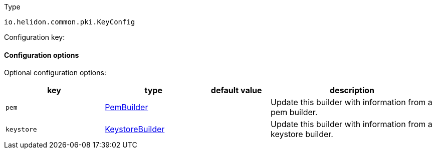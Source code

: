 ///////////////////////////////////////////////////////////////////////////////

    Copyright (c) 2022 Oracle and/or its affiliates.

    Licensed under the Apache License, Version 2.0 (the "License");
    you may not use this file except in compliance with the License.
    You may obtain a copy of the License at

        http://www.apache.org/licenses/LICENSE-2.0

    Unless required by applicable law or agreed to in writing, software
    distributed under the License is distributed on an "AS IS" BASIS,
    WITHOUT WARRANTIES OR CONDITIONS OF ANY KIND, either express or implied.
    See the License for the specific language governing permissions and
    limitations under the License.

///////////////////////////////////////////////////////////////////////////////

ifndef::rootdir[:rootdir: {docdir}/../..]

:description: Configuration of io.helidon.common.pki.KeyConfig
:keywords: helidon, config, io.helidon.common.pki.KeyConfig
:basic-table-intro: The table below lists the configuration keys that configure io.helidon.common.pki.KeyConfig

[source,text]
.Type
----
io.helidon.common.pki.KeyConfig
----


Configuration key:

==== Configuration options




Optional configuration options:
[cols="3,3,2,5"]

|===
|key |type |default value |description

|`pem` |link:{rootdir}/includes/config/io.helidon.common.pki.KeyConfig.PemBuilder.adoc[PemBuilder] |{nbsp} |Update this builder with information from a pem builder.
|`keystore` |link:{rootdir}/includes/config/io.helidon.common.pki.KeyConfig.KeystoreBuilder.adoc[KeystoreBuilder] |{nbsp} |Update this builder with information from a keystore builder.

|===
